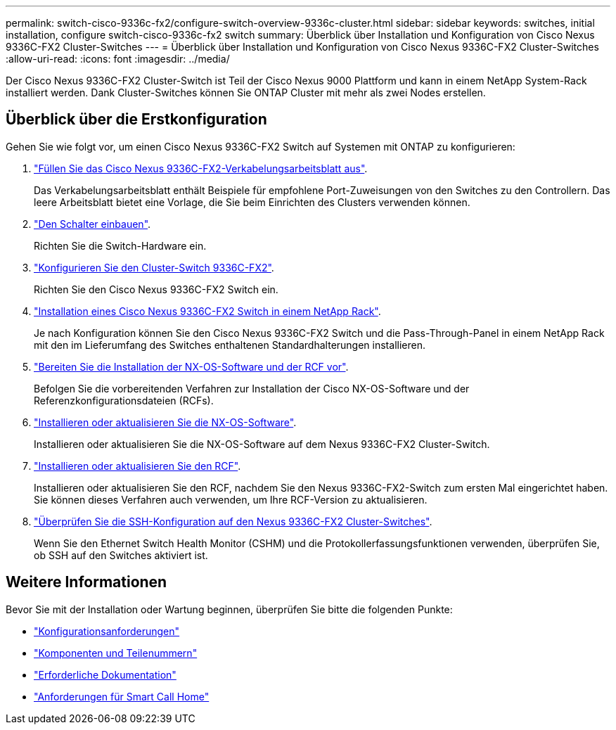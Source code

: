 ---
permalink: switch-cisco-9336c-fx2/configure-switch-overview-9336c-cluster.html 
sidebar: sidebar 
keywords: switches, initial installation, configure switch-cisco-9336c-fx2 switch 
summary: Überblick über Installation und Konfiguration von Cisco Nexus 9336C-FX2 Cluster-Switches 
---
= Überblick über Installation und Konfiguration von Cisco Nexus 9336C-FX2 Cluster-Switches
:allow-uri-read: 
:icons: font
:imagesdir: ../media/


[role="lead"]
Der Cisco Nexus 9336C-FX2 Cluster-Switch ist Teil der Cisco Nexus 9000 Plattform und kann in einem NetApp System-Rack installiert werden. Dank Cluster-Switches können Sie ONTAP Cluster mit mehr als zwei Nodes erstellen.



== Überblick über die Erstkonfiguration

Gehen Sie wie folgt vor, um einen Cisco Nexus 9336C-FX2 Switch auf Systemen mit ONTAP zu konfigurieren:

. link:setup-worksheet-9336c-cluster.html["Füllen Sie das Cisco Nexus 9336C-FX2-Verkabelungsarbeitsblatt aus"].
+
Das Verkabelungsarbeitsblatt enthält Beispiele für empfohlene Port-Zuweisungen von den Switches zu den Controllern. Das leere Arbeitsblatt bietet eine Vorlage, die Sie beim Einrichten des Clusters verwenden können.

. link:install-switch-9336c-cluster.html["Den Schalter einbauen"].
+
Richten Sie die Switch-Hardware ein.

. link:setup-switch-9336c-cluster.html["Konfigurieren Sie den Cluster-Switch 9336C-FX2"].
+
Richten Sie den Cisco Nexus 9336C-FX2 Switch ein.

. link:install-switch-and-passthrough-panel-9336c-cluster.html["Installation eines Cisco Nexus 9336C-FX2 Switch in einem NetApp Rack"].
+
Je nach Konfiguration können Sie den Cisco Nexus 9336C-FX2 Switch und die Pass-Through-Panel in einem NetApp Rack mit den im Lieferumfang des Switches enthaltenen Standardhalterungen installieren.

. link:install-nxos-overview-9336c-cluster.html["Bereiten Sie die Installation der NX-OS-Software und der RCF vor"].
+
Befolgen Sie die vorbereitenden Verfahren zur Installation der Cisco NX-OS-Software und der Referenzkonfigurationsdateien (RCFs).

. link:install-nxos-software-9336c-cluster.html["Installieren oder aktualisieren Sie die NX-OS-Software"].
+
Installieren oder aktualisieren Sie die NX-OS-Software auf dem Nexus 9336C-FX2 Cluster-Switch.

. link:install-nxos-rcf-9336c-cluster.html["Installieren oder aktualisieren Sie den RCF"].
+
Installieren oder aktualisieren Sie den RCF, nachdem Sie den Nexus 9336C-FX2-Switch zum ersten Mal eingerichtet haben. Sie können dieses Verfahren auch verwenden, um Ihre RCF-Version zu aktualisieren.

. link:configure-ssh-keys.html["Überprüfen Sie die SSH-Konfiguration auf den Nexus 9336C-FX2 Cluster-Switches"].
+
Wenn Sie den Ethernet Switch Health Monitor (CSHM) und die Protokollerfassungsfunktionen verwenden, überprüfen Sie, ob SSH auf den Switches aktiviert ist.





== Weitere Informationen

Bevor Sie mit der Installation oder Wartung beginnen, überprüfen Sie bitte die folgenden Punkte:

* link:configure-reqs-9336c-cluster.html["Konfigurationsanforderungen"]
* link:components-9336c-cluster.html["Komponenten und Teilenummern"]
* link:required-documentation-9336c-cluster.html["Erforderliche Dokumentation"]
* link:smart-call-9336c-cluster.html["Anforderungen für Smart Call Home"]

